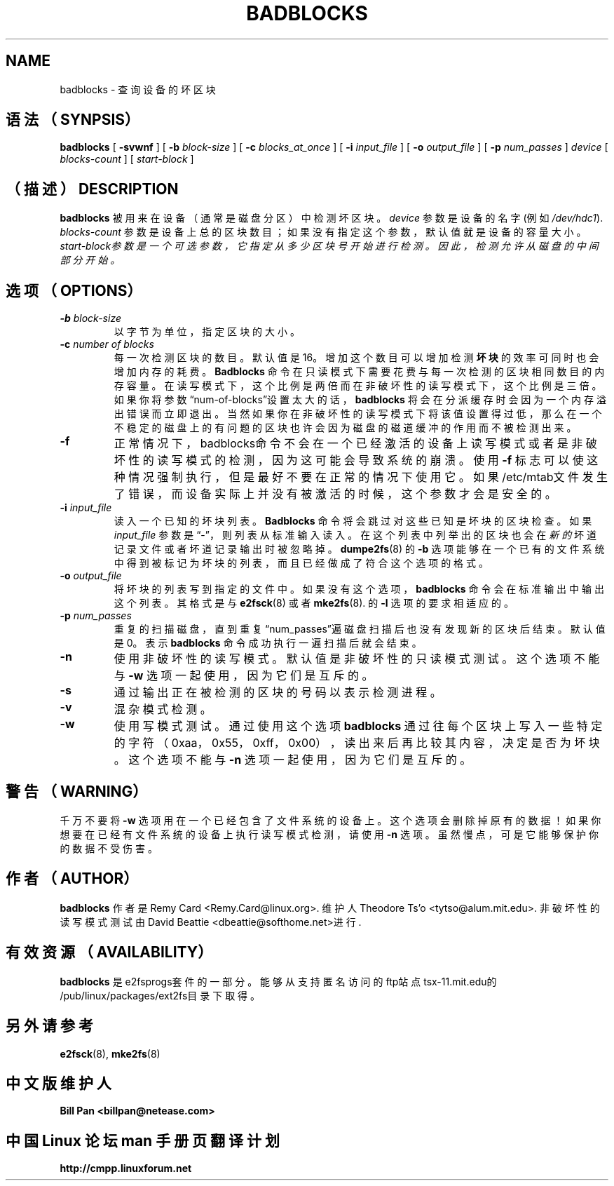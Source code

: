 .\" -*- nroff -*-
.TH BADBLOCKS 8 "July 2000" "E2fsprogs version 1.19"
.SH NAME
badblocks \- 查询设备的坏区块
.SH 语法（SYNPSIS）
.B badblocks
[
.B \-svwnf
]
[
.B \-b
.I block-size
]
[
.B \-c
.I blocks_at_once
]
[
.B \-i
.I input_file
]
[
.B \-o
.I output_file
]
[
.B \-p
.I num_passes
]
.I device
[
.I blocks-count
] [
.I start-block 
]
.SH （描述）DESCRIPTION
.B badblocks
被用来在设备（通常是磁盘分区）中检测坏区块。
.I device
参数是设备的名字(例如
.IR /dev/hdc1 ).
.I blocks-count
参数是设备上总的区块数目；如果没有指定这个参数，默认值就是设备的容量大小。
.I start-block参数是一个可选参数，它指定从多少区块号开始进行检测。因此，检测允许从磁盘的中间部分开始。
.SH 选项（OPTIONS）
.TP
.BI \-b " block-size"
以字节为单位，指定区块的大小。
.TP
.BI \-c " number of blocks"
每一次检测区块的数目。默认值是16。增加这个数目可以增加检测
.B 坏块
的效率可同时也会增加内存的耗费。
.B Badblocks
命令在只读模式下需要花费与每一次检测的区块相同数目的内存容量。在读写模式下，这个比例是两倍而在非破坏性的读写模式下，这个比例是三倍。
如果你将参数“num-of-blocks”设置太大的话，
.B badblocks
将会在分派缓存时会因为一个内存溢出错误而立即退出。当然如果你在非破坏性的读写模式下将该值设置得过低，那么在一个不稳定的磁盘上的有问题
的区块也许会因为磁盘的磁道缓冲的作用而不被检测出来。
.TP
.B \-f
正常情况下，badblocks命令不会在一个已经激活的设备上读写模式或者是非破坏性的读写模式的检测，因为这可能会导致系统的崩溃。
使用
.B \-f
标志可以使这种情况强制执行，但是最好不要在正常的情况下使用它。如果/etc/mtab文件发生了错误，而设备实际上并没有被激活的时候，这个
参数才会是安全的。
.TP
.BI \-i " input_file"
读入一个已知的坏块列表。
.B Badblocks
命令将会跳过对这些已知是坏块的区块检查。如果
.I input_file
参数是“-”，则列表从标准输入读入。
在这个列表中列举出的区块也会在
.I 新的
坏道记录文件或者坏道记录输出时被忽略掉。
.BR dumpe2fs (8)
的
.B \-b
选项能够在一个已有的文件系统中得到被标记为坏块的列表，而且已经做成了符合这个选项的格式。
.TP
.BI \-o " output_file"
将坏块的列表写到指定的文件中。如果没有这个选项，
.B badblocks
命令会在标准输出中输出这个列表。其格式是与
.
.BR e2fsck (8)
或者
.BR mke2fs (8).
的
.B \-l
选项的要求相适应的。
.TP
.BI \-p " num_passes"
重复的扫描磁盘，直到重复“num_passes”遍磁盘扫描后也没有发现新的区块后结束。
默认值是0。表示
.B badblocks
命令成功执行一遍扫描后就会结束。
.TP
.B \-n
使用非破坏性的读写模式。默认值是非破坏性的只读模式测试。这个选项不能与
.B \-w
选项一起使用，因为它们是互斥的。
.TP
.B \-s
通过输出正在被检测的区块的号码以表示检测进程。
.TP
.B \-v
混杂模式检测。
.TP
.B \-w
使用写模式测试。通过使用这个选项
.B badblocks
通过往每个区块上写入一些特定的字符（0xaa，0x55，0xff，0x00），读出来后再比较其内容，决定是否为坏块。
这个选项不能与
.B \-n 
选项一起使用，因为它们是互斥的。
.SH 警告（WARNING）
千万不要将
.B \-w
选项用在一个已经包含了文件系统的设备上。这个选项会删除掉原有的数据！
如果你想要在已经有文件系统的设备上执行读写模式检测，请使用
.B \-n
选项。虽然慢点，可是它能够保护你的数据不受伤害。
.SH 作者（AUTHOR）
.B badblocks
作者是Remy Card <Remy.Card@linux.org>.  维护人
Theodore Ts'o <tytso@alum.mit.edu>.  非破坏性的读写模式测试由David Beattie <dbeattie@softhome.net>进行.
.SH 有效资源（AVAILABILITY）
.B badblocks
是e2fsprogs套件的一部分。能够从支持匿名访问的ftp站点tsx-11.mit.edu的/pub/linux/packages/ext2fs目录下取得。
.SH 另外请参考
.BR e2fsck (8),
.BR mke2fs (8)

.SH 中文版维护人
.B Bill Pan <billpan@netease.com>
.SH "中国 Linux 论坛 man 手册页翻译计划"
.BI http://cmpp.linuxforum.net
